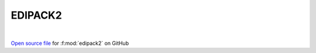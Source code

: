 EDIPACK2
=====================================
 
.. raw:: html
   :file:  ../graphs/edipack2.html
 
|
 
`Open source file <https://github.com/EDIpack/EDIpack2.0/tree/parse_umatrix/src/singlesite/EDIPACK2.f90>`_ for :f:mod:`edipack2` on GitHub
 
